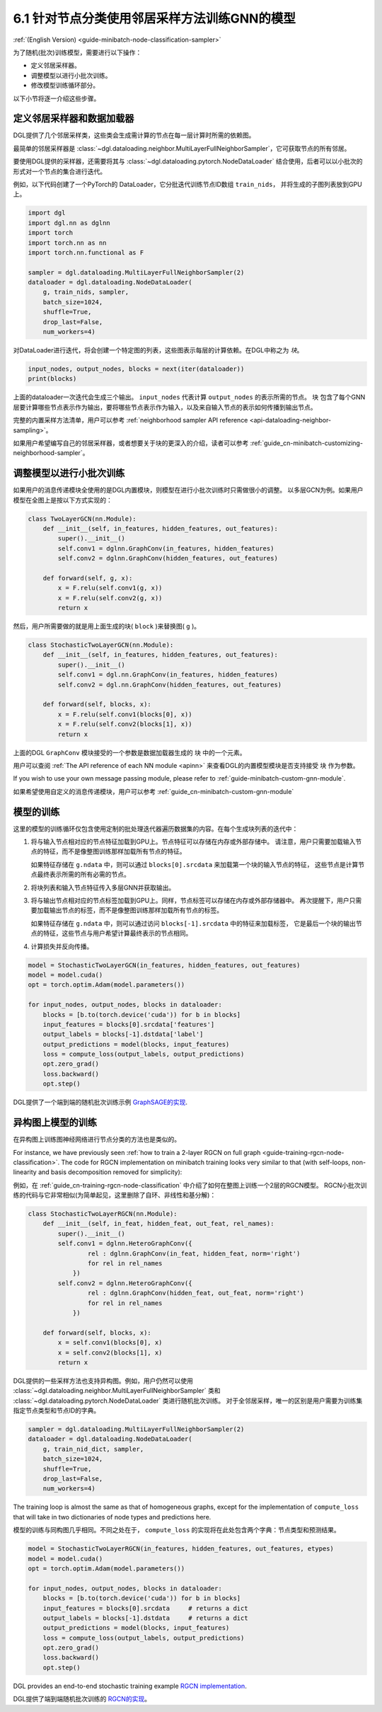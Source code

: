 .. _guide_cn-minibatch-node-classification-sampler:

6.1 针对节点分类使用邻居采样方法训练GNN的模型
-----------------------------------------------------------------------

:ref:`(English Version) <guide-minibatch-node-classification-sampler>`

为了随机(批次)训练模型，需要进行以下操作：

- 定义邻居采样器。
- 调整模型以进行小批次训练。
- 修改模型训练循环部分。

以下小节将逐一介绍这些步骤。

定义邻居采样器和数据加载器
~~~~~~~~~~~~~~~~~~~~~~~~~~~~~~~~~~~~~~~~~~~~~

DGL提供了几个邻居采样类，这些类会生成需计算的节点在每一层计算时所需的依赖图。

最简单的邻居采样器是
:class:`~dgl.dataloading.neighbor.MultiLayerFullNeighborSampler`，它可获取节点的所有邻居。

要使用DGL提供的采样器，还需要将其与
:class:`~dgl.dataloading.pytorch.NodeDataLoader`
结合使用，后者可以以小批次的形式对一个节点的集合进行迭代。

例如，以下代码创建了一个PyTorch的 DataLoader，它分批迭代训练节点ID数组 ``train_nids``，
并将生成的子图列表放到GPU上。

.. code:: python

    import dgl
    import dgl.nn as dglnn
    import torch
    import torch.nn as nn
    import torch.nn.functional as F
    
    sampler = dgl.dataloading.MultiLayerFullNeighborSampler(2)
    dataloader = dgl.dataloading.NodeDataLoader(
        g, train_nids, sampler,
        batch_size=1024,
        shuffle=True,
        drop_last=False,
        num_workers=4)

对DataLoader进行迭代，将会创建一个特定图的列表，这些图表示每层的计算依赖。在DGL中称之为 *块*。

.. code:: python

    input_nodes, output_nodes, blocks = next(iter(dataloader))
    print(blocks)

上面的dataloader一次迭代会生成三个输出。 ``input_nodes`` 代表计算 ``output_nodes`` 的表示所需的节点。
``块`` 包含了每个GNN层要计算哪些节点表示作为输出，要将哪些节点表示作为输入，以及来自输入节点的表示如何传播到输出节点。

完整的内置采样方法清单，用户可以参考
:ref:`neighborhood sampler API reference <api-dataloading-neighbor-sampling>`。

如果用户希望编写自己的邻居采样器，或者想要关于块的更深入的介绍，读者可以参考
:ref:`guide_cn-minibatch-customizing-neighborhood-sampler`。

.. _guide_cn-minibatch-node-classification-model:

调整模型以进行小批次训练
~~~~~~~~~~~~~~~~~~~~~~~~~~~~~~~~~~~~~~~

如果用户的消息传递模块全使用的是DGL内置模块，则模型在进行小批次训练时只需做很小的调整。
以多层GCN为例。如果用户模型在全图上是按以下方式实现的：

.. code:: python

    class TwoLayerGCN(nn.Module):
        def __init__(self, in_features, hidden_features, out_features):
            super().__init__()
            self.conv1 = dglnn.GraphConv(in_features, hidden_features)
            self.conv2 = dglnn.GraphConv(hidden_features, out_features)
    
        def forward(self, g, x):
            x = F.relu(self.conv1(g, x))
            x = F.relu(self.conv2(g, x))
            return x

然后，用户所需要做的就是用上面生成的块( ``block`` )来替换图( ``g`` )。

.. code:: python

    class StochasticTwoLayerGCN(nn.Module):
        def __init__(self, in_features, hidden_features, out_features):
            super().__init__()
            self.conv1 = dgl.nn.GraphConv(in_features, hidden_features)
            self.conv2 = dgl.nn.GraphConv(hidden_features, out_features)
    
        def forward(self, blocks, x):
            x = F.relu(self.conv1(blocks[0], x))
            x = F.relu(self.conv2(blocks[1], x))
            return x

上面的DGL ``GraphConv`` 模块接受的一个参数是数据加载器生成的 ``块`` 中的一个元素。

用户可以查阅 :ref:`The API reference of each NN module <apinn>` 来查看DGL的内置模型模块是否支持接受 ``块`` 作为参数。

If you wish to use your own message passing module, please refer to
:ref:`guide-minibatch-custom-gnn-module`.

如果希望使用自定义的消息传递模块，用户可以参考
:ref:`guide_cn-minibatch-custom-gnn-module`

模型的训练
~~~~~~~~~~~~~

这里的模型的训练循环仅包含使用定制的批处理迭代器遍历数据集的内容。在每个生成块列表的迭代中：


1. 将与输入节点相对应的节点特征加载到GPU上。节点特征可以存储在内存或外部存储中。
   请注意，用户只需要加载输入节点的特征，而不是像整图训练那样加载所有节点的特征。

   如果特征存储在 ``g.ndata`` 中，则可以通过 ``blocks[0].srcdata`` 来加载第一个块的输入节点的特征，
   这些节点是计算节点最终表示所需的所有必需的节点。

2. 将块列表和输入节点特征传入多层GNN并获取输出。

3. 将与输出节点相对应的节点标签加载到GPU上。同样，节点标签可以存储在内存或外部存储器中。
   再次提醒下，用户只需要加载输出节点的标签，而不是像整图训练那样加载所有节点的标签。

   如果特征存储在 ``g.ndata`` 中，则可以通过访问 ``blocks[-1].srcdata`` 中的特征来加载标签，
   它是最后一个块的输出节点的特征，这些节点与用户希望计算最终表示的节点相同。

4. 计算损失并反向传播。

.. code:: python

    model = StochasticTwoLayerGCN(in_features, hidden_features, out_features)
    model = model.cuda()
    opt = torch.optim.Adam(model.parameters())
    
    for input_nodes, output_nodes, blocks in dataloader:
        blocks = [b.to(torch.device('cuda')) for b in blocks]
        input_features = blocks[0].srcdata['features']
        output_labels = blocks[-1].dstdata['label']
        output_predictions = model(blocks, input_features)
        loss = compute_loss(output_labels, output_predictions)
        opt.zero_grad()
        loss.backward()
        opt.step()

DGL提供了一个端到端的随机批次训练示例
`GraphSAGE的实现 <https://github.com/dmlc/dgl/blob/master/examples/pytorch/graphsage/train_sampling.py>`__.


异构图上模型的训练
~~~~~~~~~~~~~~~~~~~~~~~~

在异构图上训练图神经网络进行节点分类的方法也是类似的。

For instance, we have previously seen
:ref:`how to train a 2-layer RGCN on full graph <guide-training-rgcn-node-classification>`.
The code for RGCN implementation on minibatch training looks very
similar to that (with self-loops, non-linearity and basis decomposition
removed for simplicity):

例如，在
:ref:`guide_cn-training-rgcn-node-classification`
中介绍了如何在整图上训练一个2层的RGCN模型。
RGCN小批次训练的代码与它非常相似(为简单起见，这里删除了自环、非线性和基分解)：

.. code:: python

    class StochasticTwoLayerRGCN(nn.Module):
        def __init__(self, in_feat, hidden_feat, out_feat, rel_names):
            super().__init__()
            self.conv1 = dglnn.HeteroGraphConv({
                    rel : dglnn.GraphConv(in_feat, hidden_feat, norm='right')
                    for rel in rel_names
                })
            self.conv2 = dglnn.HeteroGraphConv({
                    rel : dglnn.GraphConv(hidden_feat, out_feat, norm='right')
                    for rel in rel_names
                })
    
        def forward(self, blocks, x):
            x = self.conv1(blocks[0], x)
            x = self.conv2(blocks[1], x)
            return x

DGL提供的一些采样方法也支持异构图。例如，用户仍然可以使用
:class:`~dgl.dataloading.neighbor.MultiLayerFullNeighborSampler` 类和
:class:`~dgl.dataloading.pytorch.NodeDataLoader` 类进行随机批次训练。
对于全邻居采样，唯一的区别是用户需要为训练集指定节点类型和节点ID的字典。

.. code:: python

    sampler = dgl.dataloading.MultiLayerFullNeighborSampler(2)
    dataloader = dgl.dataloading.NodeDataLoader(
        g, train_nid_dict, sampler,
        batch_size=1024,
        shuffle=True,
        drop_last=False,
        num_workers=4)

The training loop is almost the same as that of homogeneous graphs,
except for the implementation of ``compute_loss`` that will take in two
dictionaries of node types and predictions here.

模型的训练与同构图几乎相同。不同之处在于， ``compute_loss`` 的实现将在此处包含两个字典：节点类型和预测结果。

.. code:: python

    model = StochasticTwoLayerRGCN(in_features, hidden_features, out_features, etypes)
    model = model.cuda()
    opt = torch.optim.Adam(model.parameters())
    
    for input_nodes, output_nodes, blocks in dataloader:
        blocks = [b.to(torch.device('cuda')) for b in blocks]
        input_features = blocks[0].srcdata     # returns a dict
        output_labels = blocks[-1].dstdata     # returns a dict
        output_predictions = model(blocks, input_features)
        loss = compute_loss(output_labels, output_predictions)
        opt.zero_grad()
        loss.backward()
        opt.step()

DGL provides an end-to-end stochastic training example `RGCN
implementation <https://github.com/dmlc/dgl/blob/master/examples/pytorch/rgcn-hetero/entity_classify_mb.py>`__.

DGL提供了端到端随机批次训练的
`RGCN的实现 <https://github.com/dmlc/dgl/blob/master/examples/pytorch/rgcn-hetero/entity_classify_mb.py>`__。